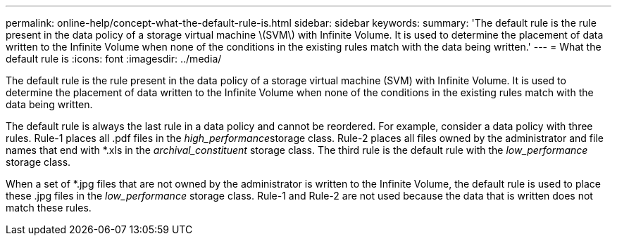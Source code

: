 ---
permalink: online-help/concept-what-the-default-rule-is.html
sidebar: sidebar
keywords: 
summary: 'The default rule is the rule present in the data policy of a storage virtual machine \(SVM\) with Infinite Volume. It is used to determine the placement of data written to the Infinite Volume when none of the conditions in the existing rules match with the data being written.'
---
= What the default rule is
:icons: font
:imagesdir: ../media/

[.lead]
The default rule is the rule present in the data policy of a storage virtual machine (SVM) with Infinite Volume. It is used to determine the placement of data written to the Infinite Volume when none of the conditions in the existing rules match with the data being written.

The default rule is always the last rule in a data policy and cannot be reordered. For example, consider a data policy with three rules. Rule-1 places all .pdf files in the __high_performance__storage class. Rule-2 places all files owned by the administrator and file names that end with *.xls in the _archival_constituent_ storage class. The third rule is the default rule with the _low_performance_ storage class.

When a set of *.jpg files that are not owned by the administrator is written to the Infinite Volume, the default rule is used to place these .jpg files in the _low_performance_ storage class. Rule-1 and Rule-2 are not used because the data that is written does not match these rules.
